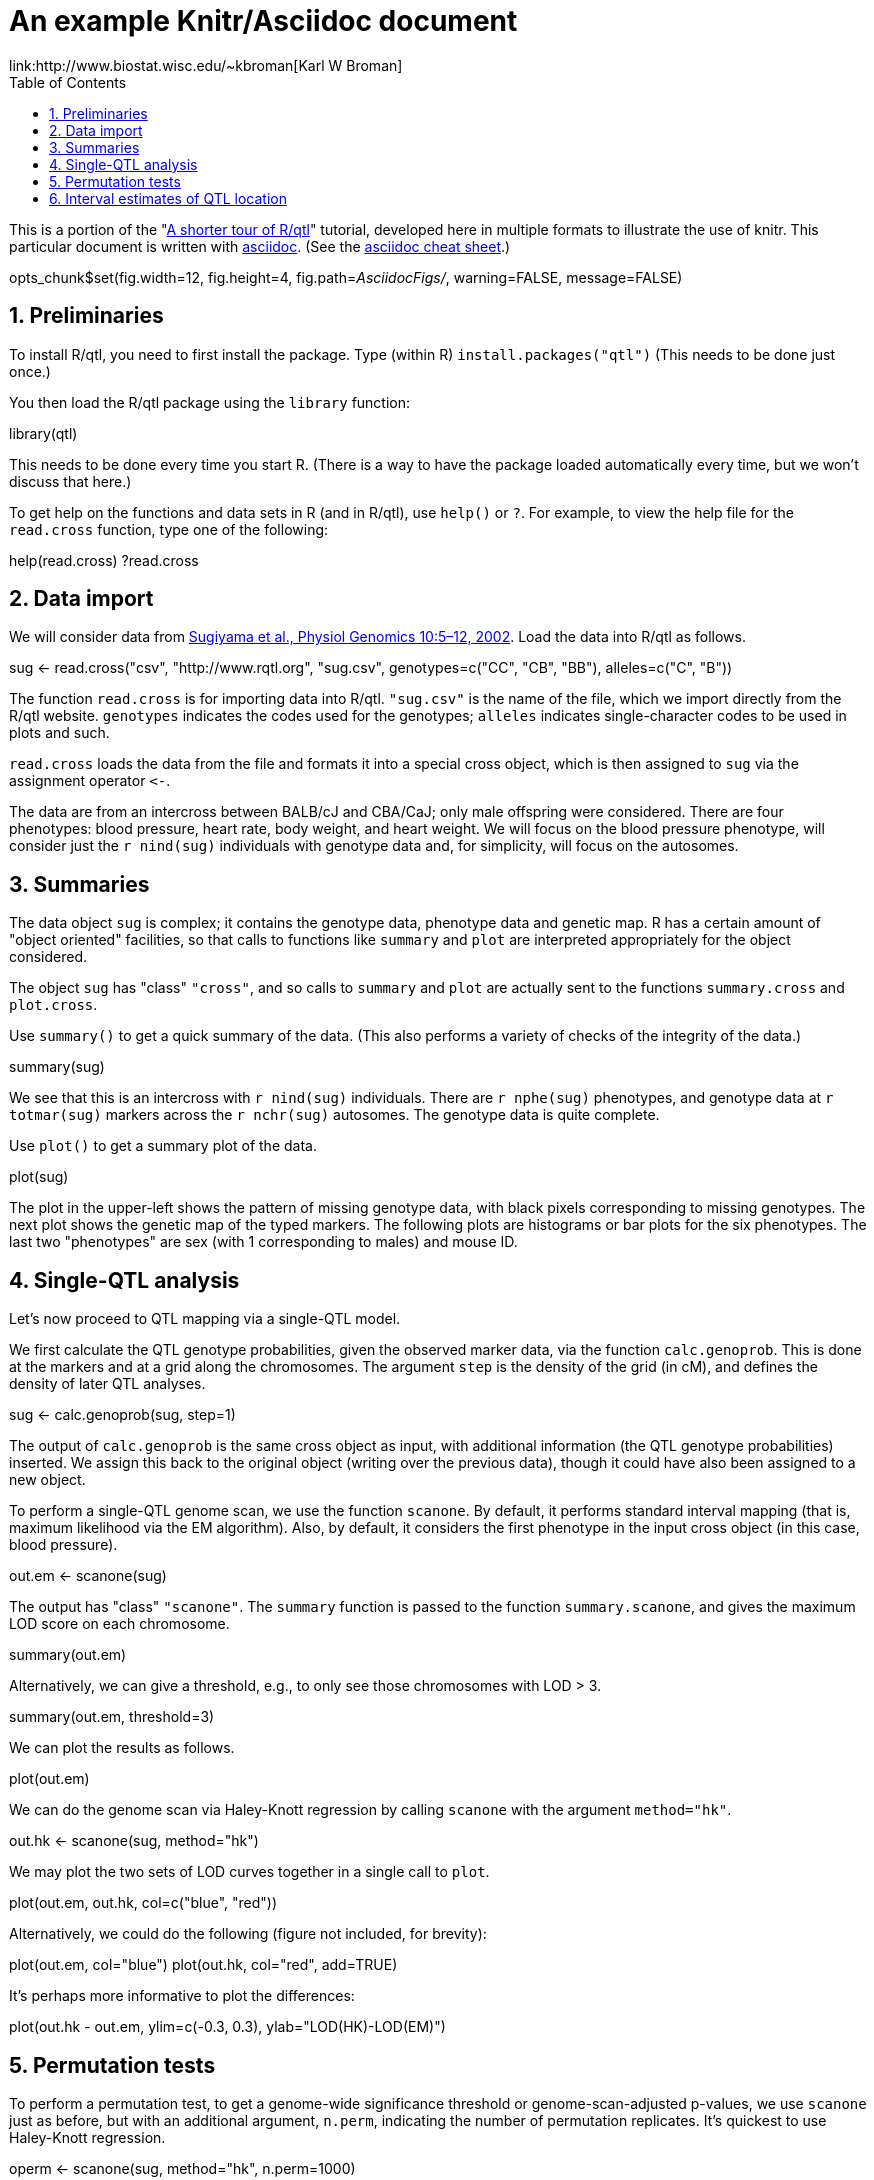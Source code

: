 An example Knitr/Asciidoc document
==================================
link:http://www.biostat.wisc.edu/~kbroman[Karl W Broman]
:toc2:
:numbered:
:data-uri:

This is a portion of the "link:http://www.rqtl.org/rqtltour2.pdf[A shorter tour of R/qtl]"
tutorial, developed here in multiple formats to illustrate the use of knitr.
This particular document is written with link:http://www.methods.co.nz/asciidoc/[asciidoc].
(See the link:http://powerman.name/doc/asciidoc[asciidoc cheat sheet].)

//begin.rcode knitr_options, include=FALSE
opts_chunk$set(fig.width=12, fig.height=4, fig.path='AsciidocFigs/', warning=FALSE, message=FALSE)
//end.rcode

== Preliminaries ==

To install R/qtl, you need to first install the package.
Type (within R) +install.packages("qtl")+
(This needs to be done just once.)

You then load the R/qtl package using the +library+ function:

//begin.rcode load_qtl
library(qtl)
//end.rcode

This needs to be done every time you start R. (There is a way to
have the package loaded automatically every time, but we won't discuss
that here.)

To get help on the functions and data sets in R
(and in R/qtl), use +help()+ or +?+. For example, to view the help
file for the +read.cross+ function, type one of the following:

//begin.rcode help, eval=FALSE
help(read.cross)
?read.cross
//end.rcode

== Data import ==

We will consider data from link:http://www.ncbi.nlm.nih.gov/pubmed/12118100[Sugiyama et al., Physiol Genomics 10:5&ndash;12,
2002]. Load the data into R/qtl as follows.

//begin.rcode load_cross
sug <- read.cross("csv", "http://www.rqtl.org", "sug.csv",
                  genotypes=c("CC", "CB", "BB"), alleles=c("C", "B"))
//end.rcode


The function +read.cross+ is for importing data into R/qtl.
+"sug.csv"+ is the name of the file, which we import directly
from the R/qtl website.  +genotypes+ indicates the codes used for
the genotypes; +alleles+ indicates single-character codes to be
used in plots and such.

+read.cross+ loads the data from the file and formats it into
a special cross object, which is then assigned to +sug+ via the
assignment operator +`<-`+.

The
data are from an intercross between BALB/cJ and CBA/CaJ; only male
offspring were considered.  There are four phenotypes: blood pressure,
heart rate, body weight, and heart weight.  We will focus on the blood
pressure phenotype, will consider just the +r nind(sug)+ individuals with
genotype data and, for simplicity, will focus on the autosomes.


== Summaries ==

The data object +sug+ is complex; it contains the genotype
data, phenotype data and genetic map.  R has a certain amount of
"object oriented" facilities, so that calls to functions like
+summary+ and +plot+ are interpreted appropriately for the object
considered.  

The object +sug+ has "class" +"cross"+, and so calls to
+summary+ and +plot+ are actually sent to the functions
+summary.cross+ and +plot.cross+.

Use +summary()+ to get a quick summary of the data.  (This also
performs a variety of checks of the integrity of the data.)

//begin.rcode summary_cross
summary(sug)
//end.rcode

We see that this is an intercross with +r nind(sug)+ individuals.
There are +r nphe(sug)+ phenotypes, and genotype data at 
+r totmar(sug)+ markers across the +r nchr(sug)+ autosomes.  The genotype
data is quite complete.

Use +plot()+ to get a summary plot of the data.

//begin.rcode summary_plot, fig.height=8
plot(sug)
//end.rcode

The plot in the upper-left shows the pattern of missing genotype data, with
black pixels corresponding to missing genotypes.  The next plot shows
the genetic map of the typed markers.  The following plots are
histograms or bar plots for the six phenotypes.  The last two
"phenotypes" are sex (with 1 corresponding to males) and mouse ID.


== Single-QTL analysis ==

Let's now proceed to QTL mapping via a single-QTL model.  

We first calculate the QTL genotype probabilities, given the
observed marker data, via the function +calc.genoprob+.  This is
done at the markers and at a grid along the chromosomes.  The argument
+step+ is the density of the grid (in cM), and defines the
density of later QTL analyses.

//begin.rcode calc_genoprob
sug <- calc.genoprob(sug, step=1)
//end.rcode

The output of +calc.genoprob+ is the same cross object as input,
with additional information (the QTL genotype probabilities) inserted.  We
assign this back to the original object (writing over the previous
data), though it could have also been assigned to a new object.

To perform a single-QTL genome scan, we use the function +scanone+.
By default, it performs standard interval mapping (that is, maximum
likelihood via the EM algorithm).  Also, by default, it considers the
first phenotype in the input cross object (in this case, blood
pressure).

//begin.rcode scanone
out.em <- scanone(sug)
//end.rcode

The output has "class" +"scanone"+.  The +summary+
function is passed to the function +summary.scanone+, and gives
the maximum LOD score on each chromosome.

//begin.rcode summary_scanone
summary(out.em)
//end.rcode

Alternatively, we can give a threshold, e.g., to only see those
chromosomes with LOD > 3.

//begin.rcode summary_w_threshold
summary(out.em, threshold=3)
//end.rcode

We can plot the results as follows.

//begin.rcode plot_scanone
plot(out.em)
//end.rcode

We can do the genome scan via Haley-Knott regression by calling
+scanone+ with the argument +method="hk"+.  

//begin.rcode scanone_hk
out.hk <- scanone(sug, method="hk")
//end.rcode

We may plot the two sets of LOD curves together in a single call
to +plot+.

//begin.rcode plot_em_and_hk
plot(out.em, out.hk, col=c("blue", "red"))
//end.rcode

Alternatively, we could do the following (figure not included, for brevity):

//begin.rcode plot_em_and_hk_alt, eval=FALSE
plot(out.em, col="blue")
plot(out.hk, col="red", add=TRUE) 
//end.rcode

It's perhaps more informative to plot the differences:

//begin.rcode plot_diff
plot(out.hk - out.em, ylim=c(-0.3, 0.3), ylab="LOD(HK)-LOD(EM)")
//end.rcode
 
== Permutation tests ==

To perform a permutation test, to get a genome-wide significance
threshold or genome-scan-adjusted p-values, we use +scanone+ just as
before, but with an additional argument, +n.perm+, indicating the
number of permutation replicates.  It's quickest to use Haley-Knott
regression.

//begin.rcode scanone_perm
operm <- scanone(sug, method="hk", n.perm=1000)
//end.rcode

A histogram of the results (the 1000 genome-wide maximum LOD
scores) is obtained as follows:

//begin.rcode plot_perm
plot(operm)
//end.rcode

Significance thresholds may be obtained via the +summary+
function:

//begin.rcode summary_perm
summary(operm)
summary(operm, alpha=c(0.05, 0.2))
//end.rcode

The permutation results may be used along with
the +scanone+ results to have significance thresholds and
p-values calculated automatically:

//begin.rcode summary_scanone_w_perm
summary(out.hk, perms=operm, alpha=0.2, pvalues=TRUE)
//end.rcode


== Interval estimates of QTL location ==

For the blood pressure phenotype, we've seen good evidence for QTL on
chromosomes 7 and 15.  Interval estimates of the location of QTL are
commonly obtained via 1.5-LOD support intervals, which may be
calculated via the function +lodint+.  Alternatively, an
approximate Bayes credible interval may be obtained with
+bayesint+.  

To obtain the 1.5-LOD support interval and 95% Bayes interval
for the QTL on chromosome 7, type the following.
The first and last rows define the ends of the intervals; the middle
row is the estimated QTL location.

//begin.rcode lodint_bayesint
lodint(out.hk, chr=7)
bayesint(out.hk, chr=7)
//end.rcode

It is sometimes useful to identify the closest flanking markers;
use +expandtomarkers=TRUE+:

//begin.rcode expandtomarkers
lodint(out.hk, chr=7, expandtomarkers=TRUE)
bayesint(out.hk, chr=7, expandtomarkers=TRUE)
//end.rcode

We can calculate the 2-LOD support interval and the 99% Bayes
interval as follows.

//begin.rcode lodint_2
lodint(out.hk, chr=7, drop=2)
bayesint(out.hk, chr=7, prob=0.99)
//end.rcode

The intervals for the chr 15 locus may be calculated as follows.

//begin.rcode lodint_chr15
lodint(out.hk, chr=15)
bayesint(out.hk, chr=15)
//end.rcode


